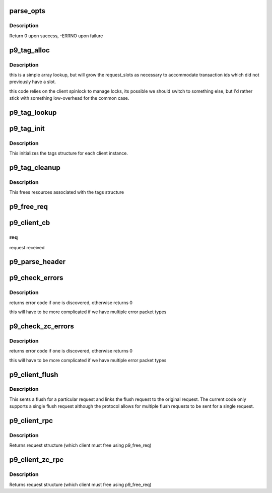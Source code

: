 .. -*- coding: utf-8; mode: rst -*-
.. src-file: net/9p/client.c

.. _`parse_opts`:

parse_opts
==========

.. c:function:: int parse_opts(char *opts, struct p9_client *clnt)

    parse mount options into client structure

    :param char \*opts:
        options string passed from mount

    :param struct p9_client \*clnt:
        existing v9fs client information

.. _`parse_opts.description`:

Description
-----------

Return 0 upon success, -ERRNO upon failure

.. _`p9_tag_alloc`:

p9_tag_alloc
============

.. c:function:: struct p9_req_t *p9_tag_alloc(struct p9_client *c, u16 tag, unsigned int max_size)

    lookup/allocate a request by tag

    :param struct p9_client \*c:
        client session to lookup tag within

    :param u16 tag:
        numeric id for transaction

    :param unsigned int max_size:
        *undescribed*

.. _`p9_tag_alloc.description`:

Description
-----------

this is a simple array lookup, but will grow the
request_slots as necessary to accommodate transaction
ids which did not previously have a slot.

this code relies on the client spinlock to manage locks, its
possible we should switch to something else, but I'd rather
stick with something low-overhead for the common case.

.. _`p9_tag_lookup`:

p9_tag_lookup
=============

.. c:function:: struct p9_req_t *p9_tag_lookup(struct p9_client *c, u16 tag)

    lookup a request by tag

    :param struct p9_client \*c:
        client session to lookup tag within

    :param u16 tag:
        numeric id for transaction

.. _`p9_tag_init`:

p9_tag_init
===========

.. c:function:: int p9_tag_init(struct p9_client *c)

    setup tags structure and contents

    :param struct p9_client \*c:
        v9fs client struct

.. _`p9_tag_init.description`:

Description
-----------

This initializes the tags structure for each client instance.

.. _`p9_tag_cleanup`:

p9_tag_cleanup
==============

.. c:function:: void p9_tag_cleanup(struct p9_client *c)

    cleans up tags structure and reclaims resources

    :param struct p9_client \*c:
        v9fs client struct

.. _`p9_tag_cleanup.description`:

Description
-----------

This frees resources associated with the tags structure

.. _`p9_free_req`:

p9_free_req
===========

.. c:function:: void p9_free_req(struct p9_client *c, struct p9_req_t *r)

    free a request and clean-up as necessary c: client state r: request to release

    :param struct p9_client \*c:
        *undescribed*

    :param struct p9_req_t \*r:
        *undescribed*

.. _`p9_client_cb`:

p9_client_cb
============

.. c:function:: void p9_client_cb(struct p9_client *c, struct p9_req_t *req, int status)

    call back from transport to client c: client state

    :param struct p9_client \*c:
        *undescribed*

    :param struct p9_req_t \*req:
        *undescribed*

    :param int status:
        *undescribed*

.. _`p9_client_cb.req`:

req
---

request received

.. _`p9_parse_header`:

p9_parse_header
===============

.. c:function:: int p9_parse_header(struct p9_fcall *pdu, int32_t *size, int8_t *type, int16_t *tag, int rewind)

    parse header arguments out of a packet

    :param struct p9_fcall \*pdu:
        packet to parse

    :param int32_t \*size:
        size of packet

    :param int8_t \*type:
        type of request

    :param int16_t \*tag:
        tag of packet

    :param int rewind:
        set if we need to rewind offset afterwards

.. _`p9_check_errors`:

p9_check_errors
===============

.. c:function:: int p9_check_errors(struct p9_client *c, struct p9_req_t *req)

    check 9p packet for error return and process it

    :param struct p9_client \*c:
        current client instance

    :param struct p9_req_t \*req:
        request to parse and check for error conditions

.. _`p9_check_errors.description`:

Description
-----------

returns error code if one is discovered, otherwise returns 0

this will have to be more complicated if we have multiple
error packet types

.. _`p9_check_zc_errors`:

p9_check_zc_errors
==================

.. c:function:: int p9_check_zc_errors(struct p9_client *c, struct p9_req_t *req, struct iov_iter *uidata, int in_hdrlen)

    check 9p packet for error return and process it

    :param struct p9_client \*c:
        current client instance

    :param struct p9_req_t \*req:
        request to parse and check for error conditions

    :param struct iov_iter \*uidata:
        *undescribed*

    :param int in_hdrlen:
        Size of response protocol buffer.

.. _`p9_check_zc_errors.description`:

Description
-----------

returns error code if one is discovered, otherwise returns 0

this will have to be more complicated if we have multiple
error packet types

.. _`p9_client_flush`:

p9_client_flush
===============

.. c:function:: int p9_client_flush(struct p9_client *c, struct p9_req_t *oldreq)

    flush (cancel) a request

    :param struct p9_client \*c:
        client state

    :param struct p9_req_t \*oldreq:
        request to cancel

.. _`p9_client_flush.description`:

Description
-----------

This sents a flush for a particular request and links
the flush request to the original request.  The current
code only supports a single flush request although the protocol
allows for multiple flush requests to be sent for a single request.

.. _`p9_client_rpc`:

p9_client_rpc
=============

.. c:function:: struct p9_req_t *p9_client_rpc(struct p9_client *c, int8_t type, const char *fmt,  ...)

    issue a request and wait for a response

    :param struct p9_client \*c:
        client session

    :param int8_t type:
        type of request

    :param const char \*fmt:
        protocol format string (see protocol.c)

    :param ... :
        variable arguments

.. _`p9_client_rpc.description`:

Description
-----------

Returns request structure (which client must free using p9_free_req)

.. _`p9_client_zc_rpc`:

p9_client_zc_rpc
================

.. c:function:: struct p9_req_t *p9_client_zc_rpc(struct p9_client *c, int8_t type, struct iov_iter *uidata, struct iov_iter *uodata, int inlen, int olen, int in_hdrlen, const char *fmt,  ...)

    issue a request and wait for a response

    :param struct p9_client \*c:
        client session

    :param int8_t type:
        type of request

    :param struct iov_iter \*uidata:
        destination for zero copy read

    :param struct iov_iter \*uodata:
        source for zero copy write

    :param int inlen:
        read buffer size

    :param int olen:
        write buffer size

    :param int in_hdrlen:
        *undescribed*

    :param const char \*fmt:
        protocol format string (see protocol.c)

    :param ... :
        variable arguments

.. _`p9_client_zc_rpc.description`:

Description
-----------

Returns request structure (which client must free using p9_free_req)

.. This file was automatic generated / don't edit.

